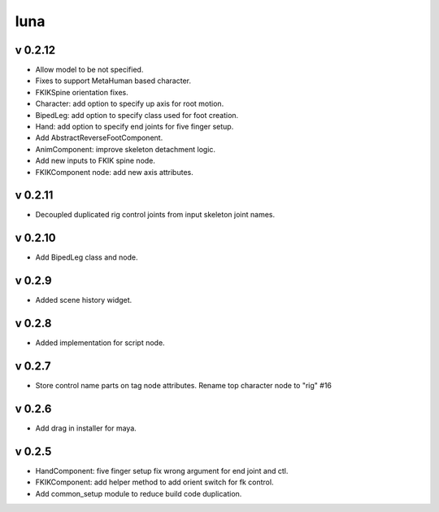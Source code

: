 luna
=========================

v 0.2.12
-------
* Allow model to be not specified.
* Fixes to support MetaHuman based character.
* FKIKSpine orientation fixes.
* Character: add option to specify up axis for root motion.
* BipedLeg: add option to specify class used for foot creation.
* Hand: add option to specify end joints for five finger setup.
* Add AbstractReverseFootComponent.
* AnimComponent: improve skeleton detachment logic.
* Add new inputs to FKIK spine node.
* FKIKComponent node: add new axis attributes.

v 0.2.11
-------
* Decoupled duplicated rig control joints from input skeleton joint names.

v 0.2.10
-------
* Add BipedLeg class and node.

v 0.2.9
-------
* Added scene history widget.

v 0.2.8
-------
* Added implementation for script node.

v 0.2.7
-------
* Store control name parts on tag node attributes. Rename top character node to "rig" #16

v 0.2.6
-------
* Add drag in installer for maya.

v 0.2.5
-------
* HandComponent: five finger setup fix wrong argument for end joint and ctl.
* FKIKComponent: add helper method to add orient switch for fk control.
* Add common_setup module to reduce build code duplication.

